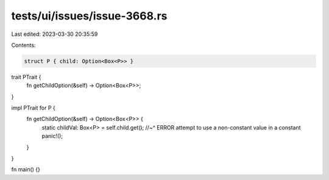 tests/ui/issues/issue-3668.rs
=============================

Last edited: 2023-03-30 20:35:59

Contents:

.. code-block:: rs

    struct P { child: Option<Box<P>> }
trait PTrait {
   fn getChildOption(&self) -> Option<Box<P>>;
}

impl PTrait for P {
   fn getChildOption(&self) -> Option<Box<P>> {
       static childVal: Box<P> = self.child.get();
       //~^ ERROR attempt to use a non-constant value in a constant
       panic!();
   }
}

fn main() {}


